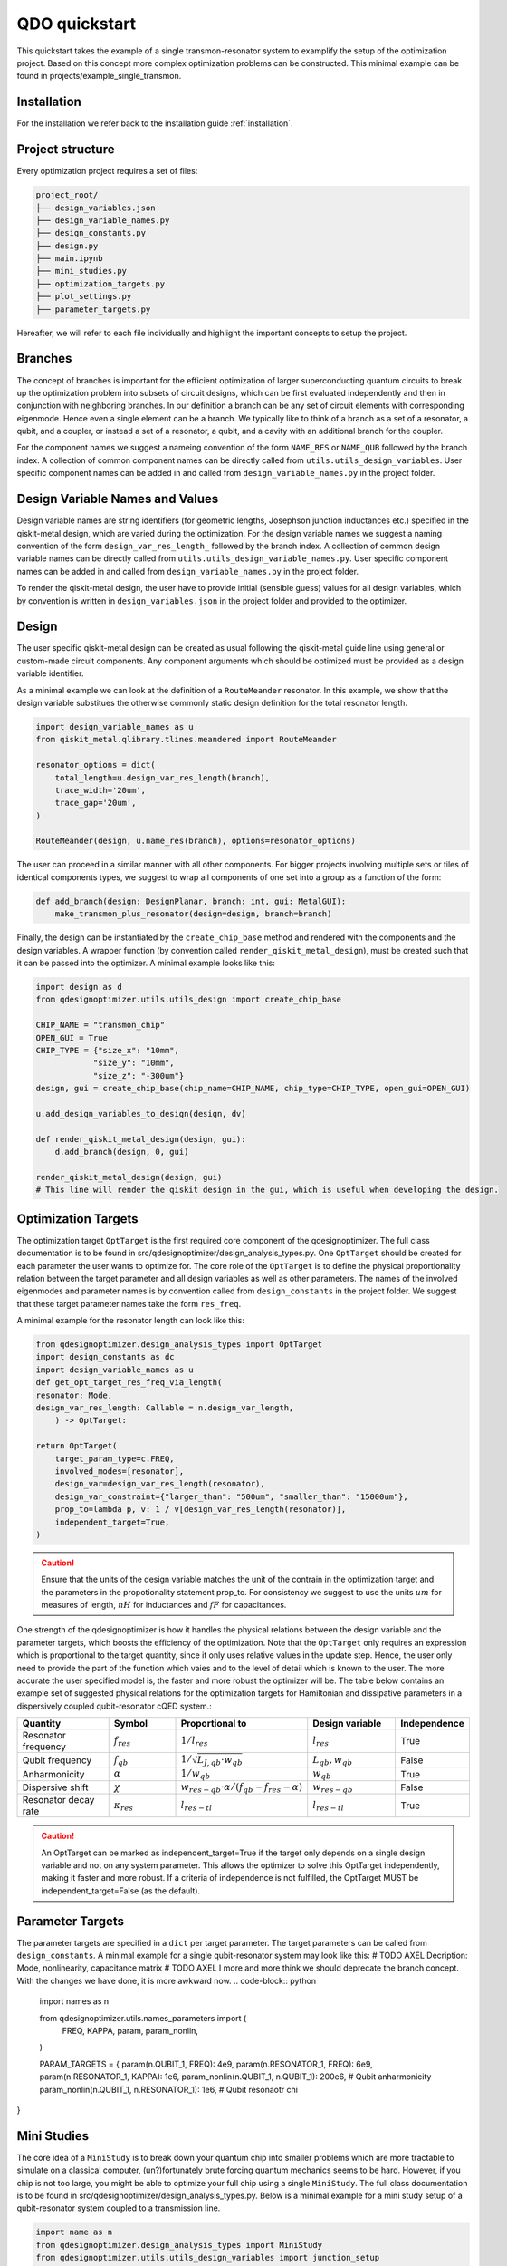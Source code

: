 QDO quickstart
==============
This quickstart takes the example of a single transmon-resonator system to examplify the setup of the optimization project. Based on this concept more complex optimization problems can be constructed. This minimal example can be found in projects/example_single_transmon.


Installation
------------
For the installation we refer back to the installation guide :ref:`installation`.


Project structure
-----------------
Every optimization project requires a set of files:

.. code-block::

    project_root/
    ├── design_variables.json
    ├── design_variable_names.py
    ├── design_constants.py
    ├── design.py
    ├── main.ipynb
    ├── mini_studies.py
    ├── optimization_targets.py
    ├── plot_settings.py
    ├── parameter_targets.py

Hereafter, we will refer to each file individually and highlight the important concepts to setup the project.

Branches
--------
The concept of branches is important for the efficient optimization of larger superconducting quantum circuits to break up the optimization problem into subsets of circuit designs, which can be first evaluated independently and then in conjunction with neighboring branches. In our definition a branch can be any set of circuit elements with corresponding eigenmode. Hence even a single element can be a branch. We typically like to think of a branch as a set of a resonator, a qubit, and a coupler, or instead a set of a resonator, a qubit, and a cavity with an additional branch for the coupler.

For the component names we suggest a nameing convention of the form ``NAME_RES`` or ``NAME_QUB`` followed by the branch index. A collection of common component names can be directly called from ``utils.utils_design_variables``. User specific component names can be added in and called from ``design_variable_names.py`` in the project folder.


Design Variable Names and Values
--------------------------------
Design variable names are string identifiers (for geometric lengths, Josephson junction inductances etc.) specified in the qiskit-metal design, which are varied during the optimization. For the design variable names we suggest a naming convention of the form ``design_var_res_length_`` followed by the branch index. A collection of common design variable names can be directly called from ``utils.utils_design_variable_names.py``. User specific component names can be added in and called from ``design_variable_names.py`` in the project folder.

To render the qiskit-metal design, the user have to provide initial (sensible guess) values for all design variables, which by convention is written in ``design_variables.json`` in the project folder and provided to the optimizer.


Design
------
The user specific qiskit-metal design can be created as usual following the qiskit-metal guide line using general or custom-made circuit components. Any component arguments which should be optimized must be provided as a design variable identifier.

As a minimal example we can look at the definition of a ``RouteMeander`` resonator. In this example, we show that the design variable substitues the otherwise commonly static design definition for the total resonator length.

.. code-block:: python

    import design_variable_names as u
    from qiskit_metal.qlibrary.tlines.meandered import RouteMeander

    resonator_options = dict(
        total_length=u.design_var_res_length(branch),
        trace_width='20um',
        trace_gap='20um',
    )

    RouteMeander(design, u.name_res(branch), options=resonator_options)

The user can proceed in a similar manner with all other components. For bigger projects involving multiple sets or tiles of identical components types, we suggest to wrap all components of one set into a group as a function of the form:

.. code-block:: python

    def add_branch(design: DesignPlanar, branch: int, gui: MetalGUI):
        make_transmon_plus_resonator(design=design, branch=branch)

Finally, the design can be instantiated by the ``create_chip_base`` method and rendered with the components and the design variables. A wrapper function (by convention called ``render_qiskit_metal_design``), must be created such that it can be passed into the optimizer. A minimal example looks like this:

.. code-block:: python

    import design as d
    from qdesignoptimizer.utils.utils_design import create_chip_base

    CHIP_NAME = "transmon_chip"
    OPEN_GUI = True
    CHIP_TYPE = {"size_x": "10mm",
                "size_y": "10mm",
                "size_z": "-300um"}
    design, gui = create_chip_base(chip_name=CHIP_NAME, chip_type=CHIP_TYPE, open_gui=OPEN_GUI)

    u.add_design_variables_to_design(design, dv)

    def render_qiskit_metal_design(design, gui):
        d.add_branch(design, 0, gui)

    render_qiskit_metal_design(design, gui)
    # This line will render the qiskit design in the gui, which is useful when developing the design.


Optimization Targets
--------------------
The optimization target ``OptTarget`` is the first required core component of the qdesignoptimizer. The full class documentation is to be found in src/qdesignoptimizer/design_analysis_types.py.
One ``OptTarget`` should be created for each parameter the user wants to optimize for. The core role of the ``OptTarget`` is to define the physical proportionality relation between the target parameter and all design variables as well as other parameters.
The names of the involved eigenmodes and parameter names is by convention called from ``design_constants`` in the project folder. We suggest that these target parameter names take the form ``res_freq``.

A minimal example for the resonator length can look like this:

.. code-block:: python

    from qdesignoptimizer.design_analysis_types import OptTarget
    import design_constants as dc
    import design_variable_names as u
    def get_opt_target_res_freq_via_length(
    resonator: Mode,
    design_var_res_length: Callable = n.design_var_length,
        ) -> OptTarget:

    return OptTarget(
        target_param_type=c.FREQ,
        involved_modes=[resonator],
        design_var=design_var_res_length(resonator),
        design_var_constraint={"larger_than": "500um", "smaller_than": "15000um"},
        prop_to=lambda p, v: 1 / v[design_var_res_length(resonator)],
        independent_target=True,
    )


.. caution:: Ensure that the units of the design variable matches the unit of the contrain in the optimization target and the parameters in the propotionality statement prop_to. For consistency we suggest to use the units :math:`um` for measures of length, :math:`nH` for inductances and :math:`fF` for capacitances.

One strength of the qdesignoptimizer is how it handles the physical relations between the design variable and the parameter targets, which boosts the efficiency of the optimization. Note that the ``OptTarget`` only requires an expression which is proportional to the target quantity, since it only uses relative values in the update step. Hence, the user only need to provide the part of the function which vaies and to the level of detail which is known to the user. The more accurate the user specified model is, the faster and more robust the optimizer will be. The table below contains an example set of suggested physical relations for the optimization targets for Hamiltonian and dissipative parameters in a dispersively coupled qubit-resonator cQED system.:

.. list-table::
   :header-rows: 1
   :widths: 20 15 25 20 15

   * - **Quantity**
     - **Symbol**
     - **Proportional to**
     - **Design variable**
     - **Independence**
   * - Resonator frequency
     - :math:`f_{res}`
     - :math:`1 / l_{res}`
     - :math:`l_{res}`
     - True
   * - Qubit frequency
     - :math:`f_{qb}`
     - :math:`1 / \sqrt{L_{J,qb} \cdot w_{qb}}`
     - :math:`L_{qb}, w_{qb}`
     - False
   * - Anharmonicity
     - :math:`\alpha`
     - :math:`1 / w_{qb}`
     - :math:`w_{qb}`
     - True
   * - Dispersive shift
     - :math:`\chi`
     - :math:`w_{res-qb} \cdot \alpha / (f_{qb}-f_{res}-\alpha)`
     - :math:`w_{res-qb}`
     - False
   * - Resonator decay rate
     - :math:`\kappa_{res}`
     - :math:`l_{res-tl}`
     - :math:`l_{res-tl}`
     - True

.. caution::  An OptTarget can be marked as independent_target=True if the target only depends on a single design variable and not on any system parameter. This allows the optimizer to solve this OptTarget independently, making it faster and more robust. If a criteria of independence is not fulfilled, the OptTarget MUST be independent_target=False (as the default).

Parameter Targets
-----------------
The parameter targets are specified in a ``dict`` per target parameter. The target parameters can be called from ``design_constants``. A minimal example for a single qubit-resonator system may look like this:
# TODO AXEL  Decription: Mode, nonlinearity, capacitance matrix
# TODO AXEL I more and more think we should deprecate the branch concept. With the changes we have done, it is more awkward now.
.. code-block:: python

    import names as n

    from qdesignoptimizer.utils.names_parameters import (
        FREQ, KAPPA, param, param_nonlin,
    )

    PARAM_TARGETS = {
    param(n.QUBIT_1, FREQ): 4e9,
    param(n.RESONATOR_1, FREQ): 6e9,
    param(n.RESONATOR_1, KAPPA): 1e6,
    param_nonlin(n.QUBIT_1, n.QUBIT_1): 200e6,  # Qubit anharmonicity
    param_nonlin(n.QUBIT_1, n.RESONATOR_1): 1e6,  # Qubit resonaotr chi

}


Mini Studies
------------

The core idea of a ``MiniStudy`` is to break down your quantum chip into smaller problems which are more tractable to simulate on a classical computer, (un?)fortunately brute forcing quantum mechanics seems to be hard. However, if you chip is not too large, you might be able to optimize your full chip using a single ``MiniStudy``. The full class documentation is to be found in src/qdesignoptimizer/design_analysis_types.py. Below is a minimal example for a mini study setup of a qubit-resonator system coupled to a transmission line.

.. code-block:: python

    import name as n
    from qdesignoptimizer.design_analysis_types import MiniStudy
    from qdesignoptimizer.utils.utils_design_variables import junction_setup

    MiniStudy(
        qiskit_component_names=[
            n.name_mode(qubit),
            n.name_mode(resonator),
            n.name_tee(group),
        ],
        port_list=[
            (n.name_tee(group), "prime_end", 50),
            (n.name_tee(group), "prime_start", 50),
        ],
        open_pins=[],
        modes=[qubit, resonator],
        jj_setup={**junction_setup(qubit)},
        design_name="get_mini_study_qb_res",
        adjustment_rate=1,
        build_fine_mesh=False,
        **CONVERGENCE
        )

.. caution:: Important is the ordering of the mode frequencies from lowest to highest, and need to match the order of the modes in the HFSS eigenmode simulation.


Plot Settings
-------------
To visualize the progress of the optimizer the evolution of the parameter targets can easily be plotted by a few settings.
A minimal example looks like this:
# TODO AXEL Lukas you mentioned that this failed for you if you don't have the same number of plots in each panel, that should not be the case, is it?

.. code-block:: python

  from qdesignoptimizer.utils.sim_plot_progress import OptPltSet

  PLOT_SETTINGS = {
      "RES": [
          OptPltSet(dc.ITERATION, dc.RES_FREQ),
          OptPltSet(dc.ITERATION, dc.RES_KAPPA),
      ],
      "QUBIT": [
          OptPltSet(dc.ITERATION, dc.QUBIT_FREQ),
          OptPltSet(dc.ITERATION, dc.RES_QUBIT_CHI),
      ],
  }


Optimization Workflow
---------------------
Finally, the user can run the optimization. We suggest to initially optimize every component for their parameter targets (TODO AXEL I usually dont do it like this but rather put some extremer values to be sure that the mode order is correct such that I dont have to create so many ministudies, and for branch-sets of branches I think is not usually what you would do, usually you just pick components at the edges of two branches instead of simulating whole branches), then to optimize for the branch and then for sets of branches.
A minimal example can look like this:

.. code-block:: python

  MINI_STUDY_BRANCH = 0
  MINI_STUDY = ms.get_mini_study_qb_res(branch=MINI_STUDY_BRANCH)
  RENDER_QISKIT_METAL = lambda design: render_qiskit_metal_design(design, gui)

  ################# optimization targets ##############
  opt_targets = [get_opt_target_res_freq_via_length(branch)]

  design_analysis_state = DesignAnalysisState(design, RENDER_QISKIT_METAL, pt.PARAM_TARGETS)
  design_analysis = DesignAnalysis(
      design_analysis_state,
      mini_study=MINI_STUDY,
      opt_targets=opt_targets,
      print_progress=True,
      save_path=CHIP_NAME + "_" + time.strftime("%Y%m%d-%H%M%S"),
      update_parameters = True,
      plot_settings=ps.PLOT_SETTINGS,
      )

  nbr_runs = 10
  nbr_passes = 15  # High number of passes is needed for accurate resuls, but keeping it low can be usedful when developing your design
  delta_f = 0.001
  for i in range(nbr_runs):
      design_analysis.update_nbr_passes(nbr_passes)
      design_analysis.update_delta_f(delta_f)
      design_analysis.optimize_target({}, {})


The optimizer outputs a ``.npy`` file with the target parameters and design variables evaluated after every iteration. In addition, the optimizer can output a new ``.json`` file with the updated design parameters and a snapshot of the qiskit-metal gui to visually follow the progress. The user can also choose to update the initial ``design_variables.json`` file by running ``design_analysis.overwrite_parameters()``.

.. caution:: The design analysis can get stuck on the EPR diagonalization step. We noticed that the problem can be mitigated by choosing a larger number of passes, e.g. 6.
